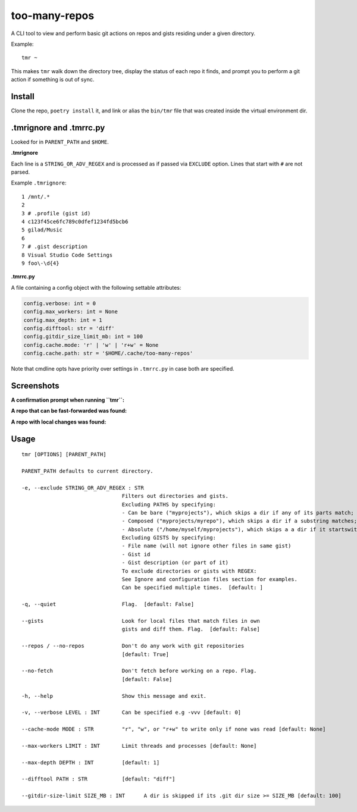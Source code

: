 **************
too-many-repos
**************

A CLI tool to view and perform basic git actions on repos and gists residing under a given directory.


Example::

    tmr ~

This makes ``tmr`` walk down the directory tree, display the status of each repo it finds, and prompt you to perform a git action if something is out of sync.


Install
=======

Clone the repo, ``poetry install`` it, and link or alias the ``bin/tmr`` file that was created inside the virtual environment dir.


.tmrignore and .tmrrc.py
========================
Looked for in ``PARENT_PATH`` and ``$HOME``.

**.tmrignore**

Each line is a ``STRING_OR_ADV_REGEX`` and is processed as if passed via ``EXCLUDE`` option.
Lines that start with ``#`` are not parsed.

Example ``.tmrignore``::

  1 /mnt/.*
  2
  3 # .profile (gist id)
  4 c123f45ce6fc789c0dfef1234fd5bcb6
  5 gilad/Music
  6
  7 # .gist description
  8 Visual Studio Code Settings
  9 foo\-\d{4}

**.tmrrc.py**

A file containing a config object with the following settable attributes:

.. code-block:: python

    config.verbose: int = 0
    config.max_workers: int = None
    config.max_depth: int = 1
    config.difftool: str = 'diff'
    config.gitdir_size_limit_mb: int = 100
    config.cache.mode: 'r' | 'w' | 'r+w' = None
    config.cache.path: str = '$HOME/.cache/too-many-repos'

Note that cmdline opts have priority over settings in ``.tmrrc.py`` in case both are specified.

Screenshots
===========

**A confirmation prompt when running ``tmr``:**


.. image:: ./docs/start-prompt.png

**A repo that can be fast-forwarded was found:**

.. image:: ./docs/git-pull-prompt.png

**A repo with local changes was found:**

.. image:: ./docs/launch-shell-prompt.png

Usage
=====

::

  tmr [OPTIONS] [PARENT_PATH]

  PARENT_PATH defaults to current directory.

  -e, --exclude STRING_OR_ADV_REGEX : STR
                                  Filters out directories and gists.
                                  Excluding PATHS by specifying:
                                  - Can be bare ("myprojects"), which skips a dir if any of its parts match;
                                  - Composed ("myprojects/myrepo"), which skips a dir if a substring matches;
                                  - Absolute ("/home/myself/myprojects"), which skips a a dir if it startswith.
                                  Excluding GISTS by specifying:
                                  - File name (will not ignore other files in same gist)
                                  - Gist id
                                  - Gist description (or part of it)
                                  To exclude directories or gists with REGEX:
                                  See Ignore and configuration files section for examples.
                                  Can be specified multiple times.  [default: ]

  -q, --quiet                     Flag.  [default: False]

  --gists                         Look for local files that match files in own
                                  gists and diff them. Flag.  [default: False]

  --repos / --no-repos            Don't do any work with git repositories
                                  [default: True]

  --no-fetch                      Don't fetch before working on a repo. Flag.
                                  [default: False]

  -h, --help                      Show this message and exit.

  -v, --verbose LEVEL : INT       Can be specified e.g -vvv [default: 0]

  --cache-mode MODE : STR         "r", "w", or "r+w" to write only if none was read [default: None]

  --max-workers LIMIT : INT       Limit threads and processes [default: None]

  --max-depth DEPTH : INT         [default: 1]

  --difftool PATH : STR           [default: "diff"]

  --gitdir-size-limit SIZE_MB : INT      A dir is skipped if its .git dir size >= SIZE_MB [default: 100]
